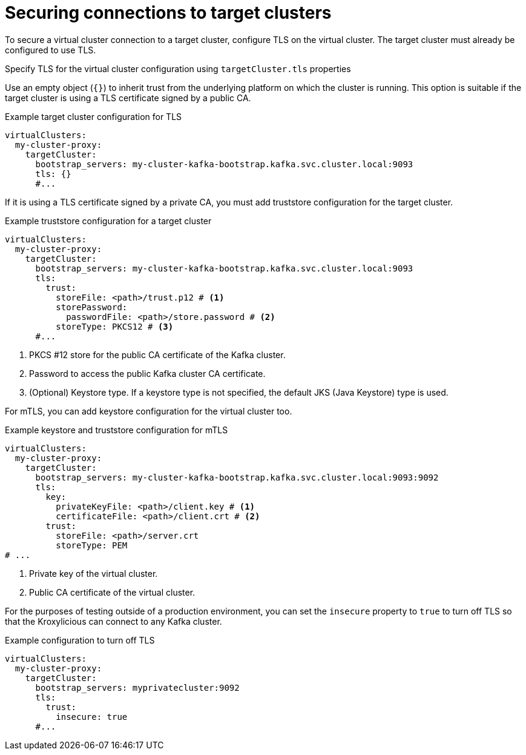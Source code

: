 [id='con-configuring-target-cluster-connections-{context}']
= Securing connections to target clusters

[role="_abstract"]
To secure a virtual cluster connection to a target cluster, configure TLS on the virtual cluster.
The target cluster must already be configured to use TLS. 

Specify TLS for the virtual cluster configuration using `targetCluster.tls` properties 

Use an empty object (`{}`) to inherit trust from the underlying platform on which the cluster is running. 
This option is suitable if the target cluster is using a TLS certificate signed by a public CA.

.Example target cluster configuration for TLS
[source,yaml]
----
virtualClusters:
  my-cluster-proxy:
    targetCluster:
      bootstrap_servers: my-cluster-kafka-bootstrap.kafka.svc.cluster.local:9093
      tls: {}                                         
      #...
----

If it is using a TLS certificate signed by a private CA, you must add truststore configuration for the target cluster.

.Example truststore configuration for a target cluster
[source,yaml]
----
virtualClusters:
  my-cluster-proxy:
    targetCluster:
      bootstrap_servers: my-cluster-kafka-bootstrap.kafka.svc.cluster.local:9093
      tls:
        trust:
          storeFile: <path>/trust.p12 # <1>                
          storePassword:
            passwordFile: <path>/store.password # <2>    
          storeType: PKCS12 # <3>                             
      #...
----
<1> PKCS #12 store for the public CA certificate of the Kafka cluster.
<2> Password to access the public Kafka cluster CA certificate.
<3> (Optional) Keystore type. If a keystore type is not specified, the default JKS (Java Keystore) type is used.

For mTLS, you can add keystore configuration for the virtual cluster too.

.Example keystore and truststore configuration for mTLS
[source,yaml]
----
virtualClusters:
  my-cluster-proxy:
    targetCluster:
      bootstrap_servers: my-cluster-kafka-bootstrap.kafka.svc.cluster.local:9093:9092
      tls:
        key:
          privateKeyFile: <path>/client.key # <1>
          certificateFile: <path>/client.crt # <2>
        trust:
          storeFile: <path>/server.crt
          storeType: PEM
# ...
----
<1> Private key of the virtual cluster.
<2> Public CA certificate of the virtual cluster.

For the purposes of testing outside of a production environment, you can set the `insecure` property to `true` to turn off TLS so that the Kroxylicious can connect to any Kafka cluster.

.Example  configuration to turn off TLS
[source,yaml]
----
virtualClusters:
  my-cluster-proxy:
    targetCluster:
      bootstrap_servers: myprivatecluster:9092
      tls:
        trust:
          insecure: true                                
      #...
----